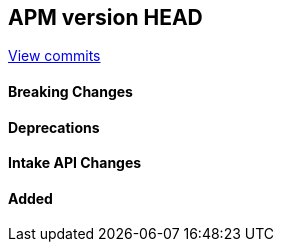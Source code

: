 [[release-notes-head]]
== APM version HEAD

https://github.com/elastic/apm-server/compare/8.13\...main[View commits]

[float]
==== Breaking Changes

[float]
==== Deprecations

[float]
==== Intake API Changes

[float]
==== Added
